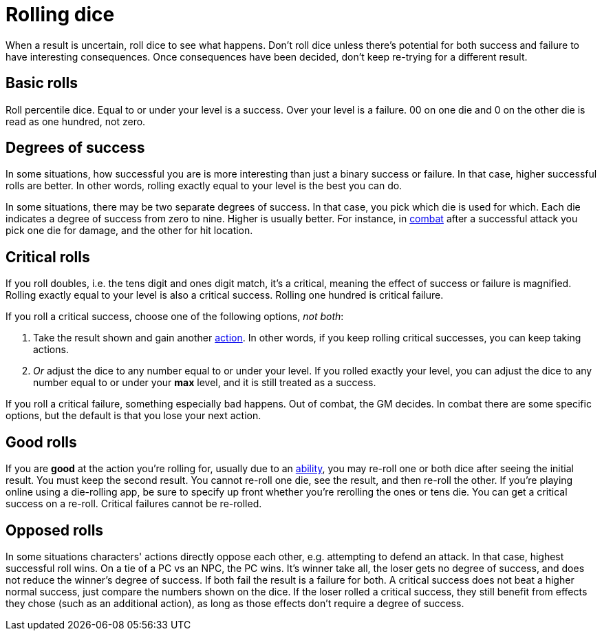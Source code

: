 [#dice]
= Rolling dice

When a result is uncertain, roll dice to see what happens. Don't roll dice unless there's potential for both success and failure to have interesting consequences. Once consequences have been decided, don't keep re-trying for a different result.

== Basic rolls
Roll percentile dice. Equal to or under your level is a success. Over your level is a failure. 00 on one die and 0 on the other die is read as one hundred, not zero.

== Degrees of success
In some situations, how successful you are is more interesting than just a binary success or failure. In that case, higher successful rolls are better.  In other words, rolling exactly equal to your level is the best you can do.

In some situations, there may be two separate degrees of success. In that case, you pick which die is used for which. Each die indicates a degree of success from zero to nine.  Higher is usually better. For instance, in <<combat.adoc#combat,combat>> after a successful attack you pick one die for damage, and the other for hit location.

== Critical rolls
If you roll doubles, i.e. the tens digit and ones digit match, it's a critical, meaning the effect of success or failure is magnified. Rolling exactly equal to your level is also a critical success. Rolling one hundred is critical failure.

If you roll a critical success, choose one of the following options, _not both_:

. Take the result shown and gain another <<combat.adoc#_actions,action>>. In other words, if you keep rolling critical successes, you can keep taking actions.
. _Or_ adjust the dice to any number equal to or under your level. If you rolled exactly your level, you can adjust the dice to any number equal to or under your *max* level, and it is still treated as a success.

If you roll a critical failure, something especially bad happens. Out of combat, the GM decides. In combat there are some specific options, but the default is that you lose your next action.

== Good rolls
If you are *good* at the action you're rolling for, usually due to an <<abilities.adoc#abilities,ability>>, you may re-roll one or both dice after seeing the initial result. You must keep the second result.  You cannot re-roll one die, see the result, and then re-roll the other.  If you're playing online using a die-rolling app, be sure to specify up front whether you're rerolling the ones or tens die.  You can get a critical success on a re-roll.  Critical failures cannot be re-rolled.

== Opposed rolls
In some situations characters' actions directly oppose each other, e.g. attempting to defend an attack. In that case, highest successful roll wins.  On a tie of a PC vs an NPC, the PC wins. It's winner take all, the loser gets no degree of success, and does not reduce the winner's degree of success.  If both fail the result is a failure for both. A critical success does not beat a higher normal success, just compare the numbers shown on the dice. If the loser rolled a critical success, they still benefit from effects they chose (such as an additional action), as long as those effects don't require a degree of success.
